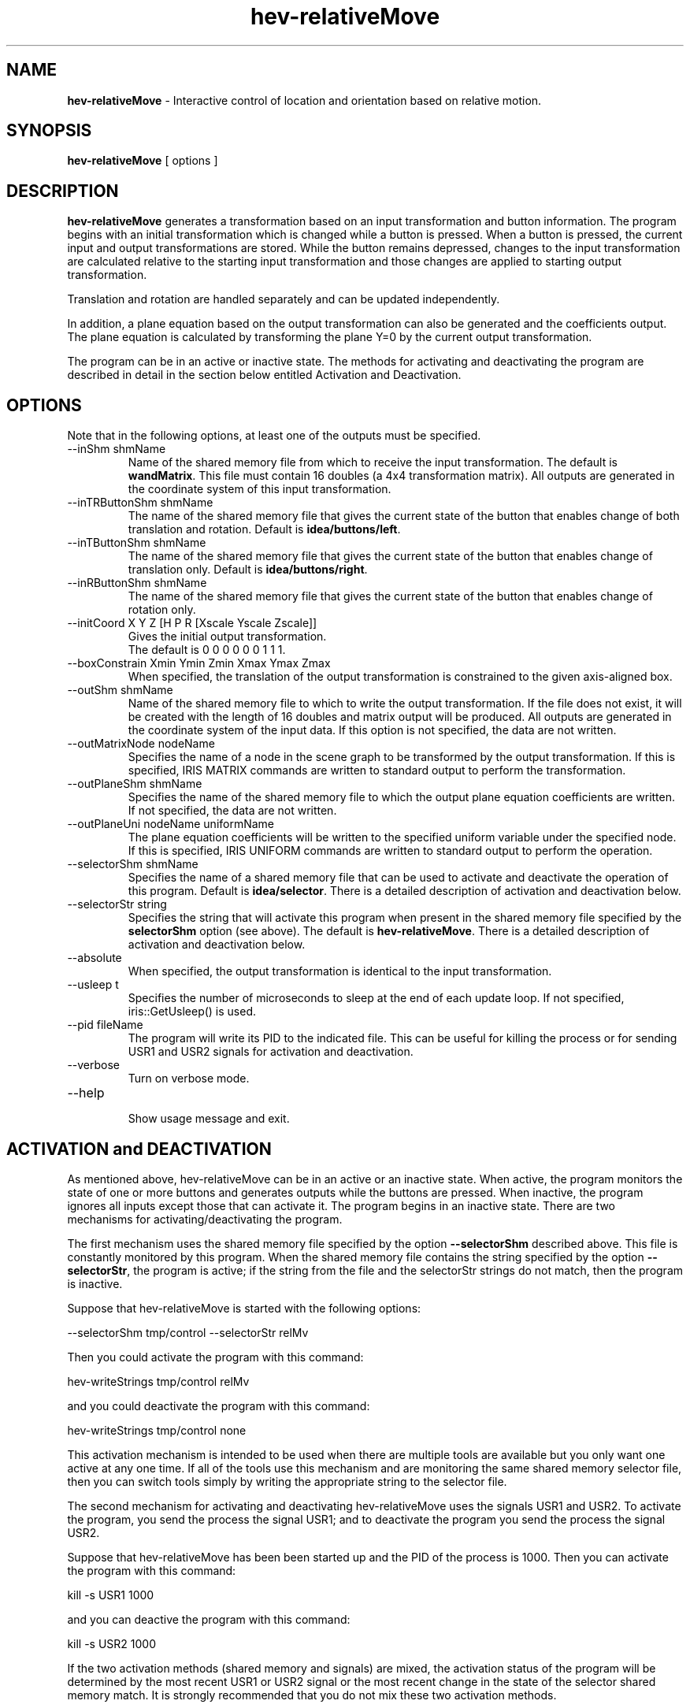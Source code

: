 .TH hev-relativeMove 1

\# This is a comment
\" This is also a comment.
\# Use .br for a line break


.SH NAME
.B hev-relativeMove 
- Interactive control of location and orientation based on relative motion.

.SH SYNOPSIS

.B hev-relativeMove  
[ options ]

.SH DESCRIPTION

.B hev-relativeMove
generates a transformation based on an input transformation and
button information.  
The program begins with an initial transformation which is
changed while a button is pressed.
When a button is pressed, the current input and output transformations
are stored.
While the button remains depressed, changes to the
input transformation are calculated relative to the starting input
transformation and those changes are
applied to starting output transformation.

Translation and rotation are handled separately and can be
updated independently.

In addition, a plane equation based on the output transformation
can also be generated and the coefficients output.  
The plane equation is calculated by transforming the plane Y=0
by the current output transformation.

The program can be in an active or inactive state. 
The methods for activating and deactivating the program
are described in detail in the section below entitled 
Activation and Deactivation.

.SH OPTIONS

.br

Note that in the following options, 
at least one of the outputs must be specified.


.TP
--inShm  shmName
.br
Name of the shared memory file from which 
to receive the input transformation.
The default is \fBwandMatrix\fR.
This file must contain 16 doubles (a 4x4 transformation matrix).
All outputs are generated in the coordinate system of
this input transformation.


.TP
--inTRButtonShm  shmName
.br
The name of the shared memory file that gives the current
state of the button that enables change of both
translation and rotation.
Default is \fBidea/buttons/left\fR.

.TP
--inTButtonShm  shmName
.br
The name of the shared memory file that gives the current
state of the button that enables change of 
translation only.
Default is \fBidea/buttons/right\fR.

.TP
--inRButtonShm  shmName
.br
The name of the shared memory file that gives the current
state of the button that enables change of 
rotation only.

.TP
--initCoord X Y Z [H P R [Xscale Yscale Zscale]]
.br
Gives the initial output transformation.
.br
The default is  0 0 0  0 0 0  1 1 1.


.TP
--boxConstrain  Xmin Ymin Zmin   Xmax Ymax Zmax
.br
When specified, the translation of the output transformation
is constrained to the given axis-aligned box.  


.TP
--outShm  shmName
.br
Name of the shared memory file to which to write
the output transformation.
If the file does not exist, it will be created with
the length of 16 doubles and matrix output will be produced.
All outputs are generated in the coordinate system of
the input data.
If this option is not specified, the data are not written.


.TP
--outMatrixNode  nodeName
.br
Specifies the name of a node in the scene graph 
to be transformed by the output transformation.
If this is specified, IRIS MATRIX commands are written
to standard output to perform the transformation.


.TP
--outPlaneShm  shmName
.br
Specifies the name of the shared memory file to
which the output plane equation coefficients
are written.
If not specified, the data are not written.



.TP
--outPlaneUni  nodeName uniformName
.br
The plane equation coefficients will be written
to the specified uniform variable under the specified node.
If this is specified, IRIS UNIFORM commands are written
to standard output to perform the operation.



.TP
--selectorShm  shmName
.br
Specifies the name of a shared memory file that can be used
to activate and deactivate the operation of this program.
Default is \fBidea/selector\fR.  
There is a detailed description of activation and deactivation below.



.TP
--selectorStr  string
.br
Specifies the string that will activate this program when
present in the shared memory file specified by the
\fBselectorShm\fR
option (see above).
The default is \fBhev-relativeMove\fR.
There is a detailed description of activation and deactivation below.



.TP
--absolute
.br
When specified, the output transformation is identical to
the input transformation.


.TP
--usleep t
.br
Specifies the number of microseconds to sleep at the end of each
update loop.  If not specified, iris::GetUsleep() is used.


.TP
--pid fileName
.br
The program will write its PID to the indicated file.
This can be useful for killing the process or for sending
USR1 and USR2 signals for activation and deactivation.



.TP
--verbose
.br
Turn on verbose mode.

.TP
--help                     
.br
Show usage message and exit.


.SH ACTIVATION and DEACTIVATION

.br

As mentioned above, hev-relativeMove can be in an active or 
an inactive state.
When active, the program monitors the state of one or more buttons
and generates outputs while the buttons are pressed.
When inactive, the program ignores all inputs except those that
can activate it.  The program begins in an inactive state.
There are two mechanisms for activating/deactivating the program.

The first mechanism uses the shared memory file specified by
the option \fB--selectorShm\fR described above.
This file is constantly monitored by this program.  
When the shared memory file contains the string specified by 
the option \fB--selectorStr\fR, the program is active; if the string
from the file and the selectorStr strings do not match, then the
program is inactive.

Suppose that hev-relativeMove is started with the following options:

        --selectorShm tmp/control  --selectorStr relMv

Then you could activate the program with this command:

        hev-writeStrings tmp/control relMv

and you could deactivate the program with this command:

        hev-writeStrings tmp/control none

This activation mechanism is intended to be used when there
are multiple tools are available but you only want one active
at any one time.  If all of the tools use this mechanism and
are monitoring the same shared memory selector file, then
you can switch tools simply by writing the appropriate string
to the selector file.

The second mechanism for activating and deactivating
hev-relativeMove uses the signals USR1 and USR2.
To activate the program, you send the process the signal
USR1; and to deactivate the program you send the process
the signal USR2.

Suppose that hev-relativeMove has been been started up and the
PID of the process is 1000.  Then you can activate the program
with this command:

        kill -s USR1 1000

and you can deactive the program with this command:

        kill -s USR2 1000


If the two activation methods (shared memory and signals) are mixed, 
the activation status of the program
will be determined by the most recent USR1 or USR2 signal or 
the most recent change in the state of the selector shared memory match.
It is strongly recommended that you do not mix these two activation methods.

.SH relativeMove.iris

.br

The
.B hev-relativeMove
directory includeds a file named \fBrelativeMove.iris\fR, which is
installed along with
\fBhev-relativeMove\fR,
allowing irisfly(1) to load it without having to specify a path.

To use \fBrelativeMove.iris\fR the application creates an IRIS file which sets the IRIS variable 
.B RELATIVE_MOVE
to a unique value and loads \fBrelativeMove.iris\fR. The application then
loads geometry under the nodes \fBrelativeMoveSceneNode-$(RELATIVE_MOVE)\fR and
\fBrelativeMoveWorldNode-$(RELATIVE_MOVE)\fR.

Objects loaded under the \fBrelativeMoveSceneNode-$(RELATIVE_MOVE)\fR node will
move relative to changes in the offset wand when the left wand button is
pressed. 

When the left wand button is released objects under the
\fBrelativeMoveWorldNode-$(RELATIVE_MOVE)\fR node receive the transformation
in world coordinates equivalent to the transformation under the
\fBrelativeMoveSceneNode-$(RELATIVE_MOVE)\fR node, and the objects will move with
navigational changes.

If the same objects are loaded under each node (instancing them is OK), and their visibility is
toggled by the left wand button, it will appear that the objects will move
relative to changes in the offset wand when the button is pressed, and
will move with navigation when the button is released.

.SH EXAMPLE

.br

hev-relativeMove --inShm tmp/wandWorld --outCoordNode probe  --inTRButtonShm idea/buttons/left --inTButtonShm idea/buttons/right > $IRIS_CONTROL_FIFO

cd $HEV_IDEA_DIR/src/hev-relativeMove/example
.br
irisfly --ex tape.osg gnomon.mcp

cd $HEV_IDEA_DIR/src/hev-relativeMove/example
.br
irisfly --ex tape.osg radio.mcp

.SH FUTURE DEVELOPMENT

.br

Other constraints in motion such as rotation only about a specified axis.

Handling of transformations with non-unit scaling.


